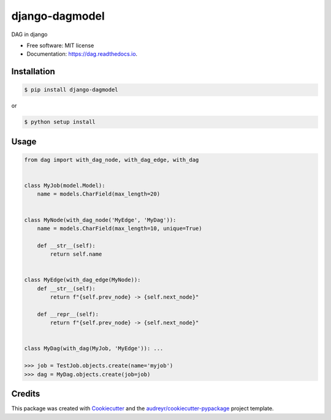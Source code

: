 ===============
django-dagmodel
===============


.. image:: https://img.shields.io/pypi/v/dag.svg
        :target: https://pypi.python.org/pypi/django-dagmodel

DAG in django


* Free software: MIT license
* Documentation: https://dag.readthedocs.io.


Installation
---------------

.. code-block:: sh

   $ pip install django-dagmodel

or

.. code-block:: sh

   $ python setup install

Usage
----------------

.. code-block:: python

   from dag import with_dag_node, with_dag_edge, with_dag


   class MyJob(model.Model):
       name = models.CharField(max_length=20)


   class MyNode(with_dag_node('MyEdge', 'MyDag')):
       name = models.CharField(max_length=10, unique=True)

       def __str__(self):
           return self.name


   class MyEdge(with_dag_edge(MyNode)):
       def __str__(self):
           return f"{self.prev_node} -> {self.next_node}"

       def __repr__(self):
           return f"{self.prev_node} -> {self.next_node}"


   class MyDag(with_dag(MyJob, 'MyEdge')): ...

   >>> job = TestJob.objects.create(name='myjob')
   >>> dag = MyDag.objects.create(job=job)


Credits
-------

This package was created with Cookiecutter_ and the `audreyr/cookiecutter-pypackage`_ project template.

.. _Cookiecutter: https://github.com/audreyr/cookiecutter
.. _`audreyr/cookiecutter-pypackage`: https://github.com/audreyr/cookiecutter-pypackage
